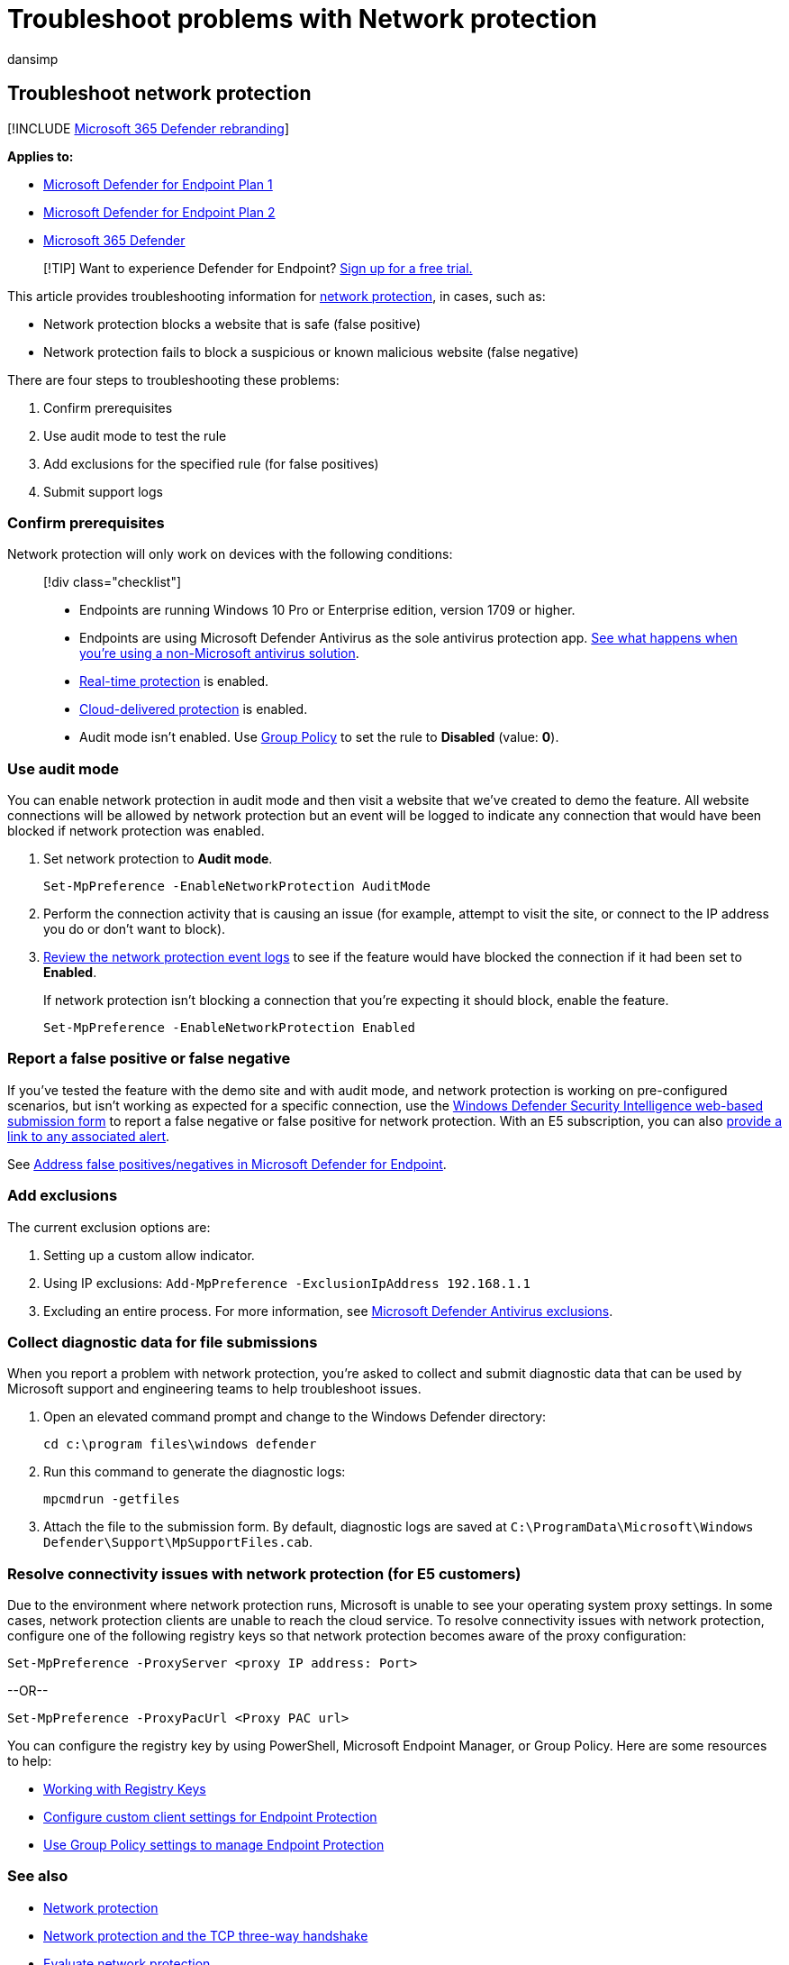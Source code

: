 = Troubleshoot problems with Network protection
:audience: ITPro
:author: dansimp
:description: Resources and sample code to troubleshoot issues with Network protection in Microsoft Defender for Endpoint.
:keywords: troubleshoot, error, fix, windows defender eg, asr, rules, hips, troubleshoot, audit, exclusion, false positive, broken, blocking, Microsoft Defender for Endpoint
:manager: dansimp
:ms.author: dansimp
:ms.collection: M365-security-compliance
:ms.localizationpriority: medium
:ms.mktglfcycl: manage
:ms.pagetype: security
:ms.reviewer: oogunrinde
:ms.service: microsoft-365-security
:ms.sitesec: library
:ms.subservice: mde
:ms.topic: how-to
:search.appverid: met150

== Troubleshoot network protection

[!INCLUDE xref:../../includes/microsoft-defender.adoc[Microsoft 365 Defender rebranding]]

*Applies to:*

* https://go.microsoft.com/fwlink/p/?linkid=2154037[Microsoft Defender for Endpoint Plan 1]
* https://go.microsoft.com/fwlink/p/?linkid=2154037[Microsoft Defender for Endpoint Plan 2]
* https://go.microsoft.com/fwlink/?linkid=2118804[Microsoft 365 Defender]

____
[!TIP] Want to experience Defender for Endpoint?
https://signup.microsoft.com/create-account/signup?products=7f379fee-c4f9-4278-b0a1-e4c8c2fcdf7e&ru=https://aka.ms/MDEp2OpenTrial?ocid=docs-wdatp-pullalerts-abovefoldlink[Sign up for a free trial.]
____

This article provides troubleshooting information for xref:network-protection.adoc[network protection], in cases, such as:

* Network protection blocks a website that is safe (false positive)
* Network protection fails to block a suspicious or known malicious website (false negative)

There are four steps to troubleshooting these problems:

. Confirm prerequisites
. Use audit mode to test the rule
. Add exclusions for the specified rule (for false positives)
. Submit support logs

=== Confirm prerequisites

Network protection will only work on devices with the following conditions:

____
[!div class="checklist"]

* Endpoints are running Windows 10 Pro or Enterprise edition, version 1709 or higher.
* Endpoints are using Microsoft Defender Antivirus as the sole antivirus protection app.
link:/windows/security/threat-protection/microsoft-defender-antivirus/microsoft-defender-antivirus-compatibility[See what happens when you're using a non-Microsoft antivirus solution].
* link:/windows/security/threat-protection/microsoft-defender-antivirus/configure-real-time-protection-microsoft-defender-antivirus[Real-time protection] is enabled.
* link:/windows/security/threat-protection/microsoft-defender-antivirus/enable-cloud-protection-microsoft-defender-antivirus[Cloud-delivered protection] is enabled.
* Audit mode isn't enabled.
Use link:enable-network-protection.md#group-policy[Group Policy] to set the rule to *Disabled* (value: *0*).
____

=== Use audit mode

You can enable network protection in audit mode and then visit a website that we've created to demo the feature.
All website connections will be allowed by network protection but an event will be logged to indicate any connection that would have been blocked if network protection was enabled.

. Set network protection to *Audit mode*.
+
[,powershell]
----
Set-MpPreference -EnableNetworkProtection AuditMode
----

. Perform the connection activity that is causing an issue (for example, attempt to visit the site, or connect to the IP address you do or don't want to block).
. link:network-protection.md#review-network-protection-events-in-windows-event-viewer[Review the network protection event logs] to see if the feature would have blocked the connection if it had been set to *Enabled*.
+
If network protection isn't blocking a connection that you're expecting it should block, enable the feature.
+
[,powershell]
----
Set-MpPreference -EnableNetworkProtection Enabled
----

=== Report a false positive or false negative

If you've tested the feature with the demo site and with audit mode, and network protection is working on pre-configured scenarios, but isn't working as expected for a specific connection, use the https://www.microsoft.com/wdsi/filesubmission[Windows Defender Security Intelligence web-based submission form] to report a false negative or false positive for network protection.
With an E5 subscription, you can also xref:alerts-queue.adoc[provide a link to any associated alert].

See xref:defender-endpoint-false-positives-negatives.adoc[Address false positives/negatives in Microsoft Defender for Endpoint].

=== Add exclusions

The current exclusion options are:

. Setting up a custom allow indicator.
. Using IP exclusions: `Add-MpPreference -ExclusionIpAddress 192.168.1.1`
. Excluding an entire process.
For more information, see xref:configure-exclusions-microsoft-defender-antivirus.adoc[Microsoft Defender Antivirus exclusions].

=== Collect diagnostic data for file submissions

When you report a problem with network protection, you're asked to collect and submit diagnostic data that can be used by Microsoft support and engineering teams to help troubleshoot issues.

. Open an elevated command prompt and change to the Windows Defender directory:
+
[,console]
----
cd c:\program files\windows defender
----

. Run this command to generate the diagnostic logs:
+
[,console]
----
mpcmdrun -getfiles
----

. Attach the file to the submission form.
By default, diagnostic logs are saved at `C:\ProgramData\Microsoft\Windows Defender\Support\MpSupportFiles.cab`.

=== Resolve connectivity issues with network protection (for E5 customers)

Due to the environment where network protection runs, Microsoft is unable to see your operating system proxy settings.
In some cases, network protection clients are unable to reach the cloud service.
To resolve connectivity issues with network protection, configure one of the following registry keys so that network protection becomes aware of the proxy configuration:

[,powershell]
----
Set-MpPreference -ProxyServer <proxy IP address: Port>
----

--OR--

[,powershell]
----
Set-MpPreference -ProxyPacUrl <Proxy PAC url>
----

You can configure the registry key by using PowerShell, Microsoft Endpoint Manager, or Group Policy.
Here are some resources to help:

* link:/powershell/scripting/samples/working-with-registry-keys[Working with Registry Keys]
* link:/mem/configmgr/protect/deploy-use/endpoint-protection-configure-client[Configure custom client settings for Endpoint Protection]
* link:/mem/configmgr/protect/deploy-use/endpoint-protection-group-policies[Use Group Policy settings to manage Endpoint Protection]

=== See also

* xref:network-protection.adoc[Network protection]
* link:network-protection.md#network-protection-and-the-tcp-three-way-handshake[Network protection and the TCP three-way handshake]
* xref:evaluate-network-protection.adoc[Evaluate network protection]
* xref:enable-network-protection.adoc[Enable network protection]
* xref:defender-endpoint-false-positives-negatives.adoc[Address false positives/negatives in Defender for Endpoint]
